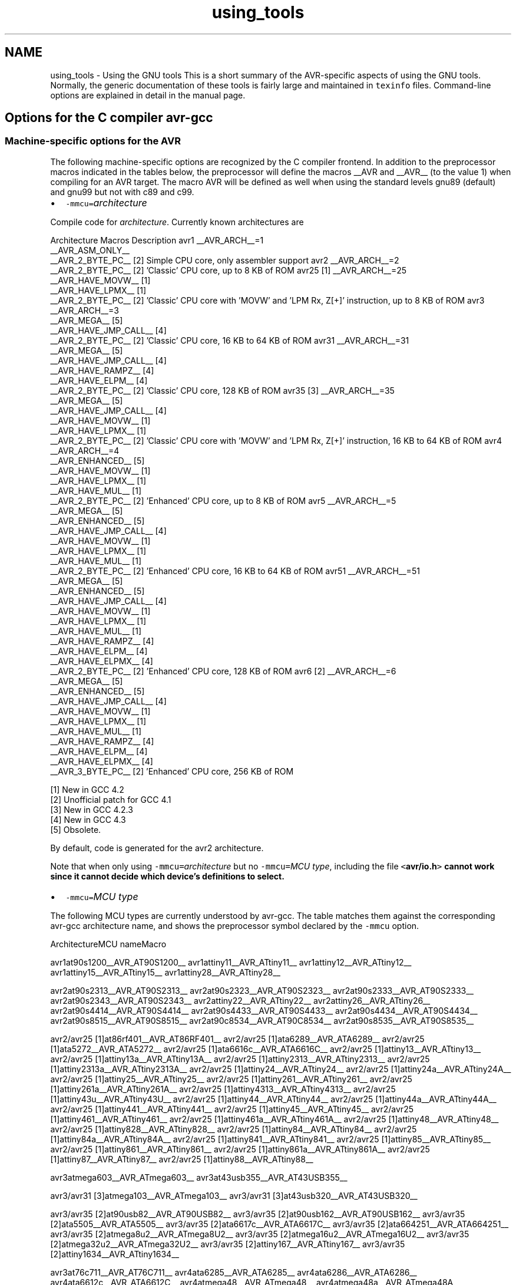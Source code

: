 .TH "using_tools" 3 "7 Oct 2014" "Version 1.8.0svn" "avr-libc" \" -*- nroff -*-
.ad l
.nh
.SH NAME
using_tools \- Using the GNU tools 
This is a short summary of the AVR-specific aspects of using the GNU tools. Normally, the generic documentation of these tools is fairly large and maintained in \fCtexinfo\fP files. Command-line options are explained in detail in the manual page.
.SH "Options for the C compiler avr-gcc"
.PP
.SS "Machine-specific options for the AVR"
The following machine-specific options are recognized by the C compiler frontend. In addition to the preprocessor macros indicated in the tables below, the preprocessor will define the macros __AVR and __AVR__ (to the value 1) when compiling for an AVR target. The macro AVR will be defined as well when using the standard levels gnu89 (default) and gnu99 but not with c89 and c99.
.PP
.IP "\(bu" 2
\fC-mmcu=\fP\fIarchitecture\fP 
.PP
.PP
Compile code for \fIarchitecture\fP. Currently known architectures are  
.PP
Architecture Macros Description  avr1 __AVR_ARCH__=1
.br
 __AVR_ASM_ONLY__
.br
 __AVR_2_BYTE_PC__ [2]  Simple CPU core, only assembler support  avr2 __AVR_ARCH__=2
.br
 __AVR_2_BYTE_PC__ [2]  'Classic' CPU core, up to 8 KB of ROM  avr25 [1] __AVR_ARCH__=25
.br
 __AVR_HAVE_MOVW__ [1]
.br
 __AVR_HAVE_LPMX__ [1]
.br
 __AVR_2_BYTE_PC__ [2]  'Classic' CPU core with 'MOVW' and 'LPM Rx, Z[+]' instruction, up to 8 KB of ROM  avr3 __AVR_ARCH__=3
.br
 __AVR_MEGA__ [5]
.br
 __AVR_HAVE_JMP_CALL__ [4]
.br
 __AVR_2_BYTE_PC__ [2]  'Classic' CPU core, 16 KB to 64 KB of ROM  avr31 __AVR_ARCH__=31
.br
 __AVR_MEGA__ [5]
.br
 __AVR_HAVE_JMP_CALL__ [4]
.br
 __AVR_HAVE_RAMPZ__ [4]
.br
 __AVR_HAVE_ELPM__ [4]
.br
 __AVR_2_BYTE_PC__ [2]  'Classic' CPU core, 128 KB of ROM  avr35 [3] __AVR_ARCH__=35
.br
 __AVR_MEGA__ [5]
.br
 __AVR_HAVE_JMP_CALL__ [4]
.br
 __AVR_HAVE_MOVW__ [1]
.br
 __AVR_HAVE_LPMX__ [1]
.br
 __AVR_2_BYTE_PC__ [2]  'Classic' CPU core with 'MOVW' and 'LPM Rx, Z[+]' instruction, 16 KB to 64 KB of ROM  avr4 __AVR_ARCH__=4
.br
 __AVR_ENHANCED__ [5]
.br
 __AVR_HAVE_MOVW__ [1]
.br
 __AVR_HAVE_LPMX__ [1]
.br
 __AVR_HAVE_MUL__ [1]
.br
 __AVR_2_BYTE_PC__ [2]  'Enhanced' CPU core, up to 8 KB of ROM  avr5 __AVR_ARCH__=5
.br
 __AVR_MEGA__ [5]
.br
 __AVR_ENHANCED__ [5]
.br
 __AVR_HAVE_JMP_CALL__ [4]
.br
 __AVR_HAVE_MOVW__ [1]
.br
 __AVR_HAVE_LPMX__ [1]
.br
 __AVR_HAVE_MUL__ [1]
.br
 __AVR_2_BYTE_PC__ [2]  'Enhanced' CPU core, 16 KB to 64 KB of ROM  avr51 __AVR_ARCH__=51
.br
 __AVR_MEGA__ [5]
.br
 __AVR_ENHANCED__ [5]
.br
 __AVR_HAVE_JMP_CALL__ [4]
.br
 __AVR_HAVE_MOVW__ [1]
.br
 __AVR_HAVE_LPMX__ [1]
.br
 __AVR_HAVE_MUL__ [1]
.br
 __AVR_HAVE_RAMPZ__ [4]
.br
 __AVR_HAVE_ELPM__ [4]
.br
 __AVR_HAVE_ELPMX__ [4]
.br
 __AVR_2_BYTE_PC__ [2]  'Enhanced' CPU core, 128 KB of ROM  avr6 [2] __AVR_ARCH__=6
.br
 __AVR_MEGA__ [5]
.br
 __AVR_ENHANCED__ [5]
.br
 __AVR_HAVE_JMP_CALL__ [4]
.br
 __AVR_HAVE_MOVW__ [1]
.br
 __AVR_HAVE_LPMX__ [1]
.br
 __AVR_HAVE_MUL__ [1]
.br
 __AVR_HAVE_RAMPZ__ [4]
.br
 __AVR_HAVE_ELPM__ [4]
.br
 __AVR_HAVE_ELPMX__ [4]
.br
 __AVR_3_BYTE_PC__ [2]  'Enhanced' CPU core, 256 KB of ROM  
.PP
[1] New in GCC 4.2
.br
 [2] Unofficial patch for GCC 4.1
.br
 [3] New in GCC 4.2.3
.br
 [4] New in GCC 4.3
.br
 [5] Obsolete.   
.PP
By default, code is generated for the avr2 architecture.  
.PP
Note that when only using \fC-mmcu=\fP\fIarchitecture\fP but no \fC-mmcu=\fP\fIMCU type\fP, including the file \fC<\fBavr/io.h\fP>\fP cannot work since it cannot decide which device's definitions to select. 
.PP
.IP "\(bu" 2
\fC-mmcu=\fP\fIMCU type\fP 
.PP
.PP
The following MCU types are currently understood by avr-gcc. The table matches them against the corresponding avr-gcc architecture name, and shows the preprocessor symbol declared by the \fC-mmcu\fP option.  
.PP
ArchitectureMCU nameMacro
.PP
avr1at90s1200__AVR_AT90S1200__ avr1attiny11__AVR_ATtiny11__ avr1attiny12__AVR_ATtiny12__ avr1attiny15__AVR_ATtiny15__ avr1attiny28__AVR_ATtiny28__
.PP
avr2at90s2313__AVR_AT90S2313__ avr2at90s2323__AVR_AT90S2323__ avr2at90s2333__AVR_AT90S2333__ avr2at90s2343__AVR_AT90S2343__ avr2attiny22__AVR_ATtiny22__ avr2attiny26__AVR_ATtiny26__ avr2at90s4414__AVR_AT90S4414__ avr2at90s4433__AVR_AT90S4433__ avr2at90s4434__AVR_AT90S4434__ avr2at90s8515__AVR_AT90S8515__ avr2at90c8534__AVR_AT90C8534__ avr2at90s8535__AVR_AT90S8535__
.PP
avr2/avr25 [1]at86rf401__AVR_AT86RF401__ avr2/avr25 [1]ata6289__AVR_ATA6289__ avr2/avr25 [1]ata5272__AVR_ATA5272__ avr2/avr25 [1]ata6616c__AVR_ATA6616C__ avr2/avr25 [1]attiny13__AVR_ATtiny13__ avr2/avr25 [1]attiny13a__AVR_ATtiny13A__ avr2/avr25 [1]attiny2313__AVR_ATtiny2313__ avr2/avr25 [1]attiny2313a__AVR_ATtiny2313A__ avr2/avr25 [1]attiny24__AVR_ATtiny24__ avr2/avr25 [1]attiny24a__AVR_ATtiny24A__ avr2/avr25 [1]attiny25__AVR_ATtiny25__ avr2/avr25 [1]attiny261__AVR_ATtiny261__ avr2/avr25 [1]attiny261a__AVR_ATtiny261A__ avr2/avr25 [1]attiny4313__AVR_ATtiny4313__ avr2/avr25 [1]attiny43u__AVR_ATtiny43U__ avr2/avr25 [1]attiny44__AVR_ATtiny44__ avr2/avr25 [1]attiny44a__AVR_ATtiny44A__ avr2/avr25 [1]attiny441__AVR_ATtiny441__ avr2/avr25 [1]attiny45__AVR_ATtiny45__ avr2/avr25 [1]attiny461__AVR_ATtiny461__ avr2/avr25 [1]attiny461a__AVR_ATtiny461A__ avr2/avr25 [1]attiny48__AVR_ATtiny48__ avr2/avr25 [1]attiny828__AVR_ATtiny828__ avr2/avr25 [1]attiny84__AVR_ATtiny84__ avr2/avr25 [1]attiny84a__AVR_ATtiny84A__ avr2/avr25 [1]attiny841__AVR_ATtiny841__ avr2/avr25 [1]attiny85__AVR_ATtiny85__ avr2/avr25 [1]attiny861__AVR_ATtiny861__ avr2/avr25 [1]attiny861a__AVR_ATtiny861A__ avr2/avr25 [1]attiny87__AVR_ATtiny87__ avr2/avr25 [1]attiny88__AVR_ATtiny88__
.PP
avr3atmega603__AVR_ATmega603__ avr3at43usb355__AVR_AT43USB355__
.PP
avr3/avr31 [3]atmega103__AVR_ATmega103__ avr3/avr31 [3]at43usb320__AVR_AT43USB320__
.PP
avr3/avr35 [2]at90usb82__AVR_AT90USB82__ avr3/avr35 [2]at90usb162__AVR_AT90USB162__ avr3/avr35 [2]ata5505__AVR_ATA5505__ avr3/avr35 [2]ata6617c__AVR_ATA6617C__ avr3/avr35 [2]ata664251__AVR_ATA664251__ avr3/avr35 [2]atmega8u2__AVR_ATmega8U2__ avr3/avr35 [2]atmega16u2__AVR_ATmega16U2__ avr3/avr35 [2]atmega32u2__AVR_ATmega32U2__ avr3/avr35 [2]attiny167__AVR_ATtiny167__ avr3/avr35 [2]attiny1634__AVR_ATtiny1634__
.PP
avr3at76c711__AVR_AT76C711__ avr4ata6285__AVR_ATA6285__ avr4ata6286__AVR_ATA6286__ avr4ata6612c__AVR_ATA6612C__ avr4atmega48__AVR_ATmega48__ avr4atmega48a__AVR_ATmega48A__ avr4atmega48pa__AVR_ATmega48PA__ avr4atmega48pb__AVR_ATmega48PB__ avr4atmega48p__AVR_ATmega48P__ avr4atmega8__AVR_ATmega8__ avr4atmega8a__AVR_ATmega8A__ avr4atmega8515__AVR_ATmega8515__ avr4atmega8535__AVR_ATmega8535__ avr4atmega88__AVR_ATmega88__ avr4atmega88a__AVR_ATmega88A__ avr4atmega88p__AVR_ATmega88P__ avr4atmega88pa__AVR_ATmega88PA__ avr4atmega88pb__AVR_ATmega88PB__ avr4atmega8hva__AVR_ATmega8HVA__ avr4at90pwm1__AVR_AT90PWM1__ avr4at90pwm2__AVR_AT90PWM2__ avr4at90pwm2b__AVR_AT90PWM2B__ avr4at90pwm3__AVR_AT90PWM3__ avr4at90pwm3b__AVR_AT90PWM3B__ avr4at90pwm81__AVR_AT90PWM81__
.PP
avr5at90can32__AVR_AT90CAN32__ avr5at90can64__AVR_AT90CAN64__ avr5at90pwm161__AVR_AT90PWM161__ avr5at90pwm216__AVR_AT90PWM216__ avr5at90pwm316__AVR_AT90PWM316__ avr5at90scr100__AVR_AT90SCR100__ avr5at90usb646__AVR_AT90USB646__ avr5at90usb647__AVR_AT90USB647__ avr5at94k__AVR_AT94K__ avr5atmega16__AVR_ATmega16__ avr5ata5790__AVR_ATA5790__ avr5ata5702m322__AVR_ATA5702M322__ avr5ata5782__AVR_ATA5782__ avr5ata6613c__AVR_ATA6613C__ avr5ata6614q__AVR_ATA6614Q__ avr5ata5790n__AVR_ATA5790N__ avr5ata5795__AVR_ATA5795__ avr5ata5831__AVR_ATA5831__ avr5atmega161__AVR_ATmega161__ avr5atmega162__AVR_ATmega162__ avr5atmega163__AVR_ATmega163__ avr5atmega164a__AVR_ATmega164A__ avr5atmega164p__AVR_ATmega164P__ avr5atmega164pa__AVR_ATmega164PA__ avr5atmega165__AVR_ATmega165__ avr5atmega165a__AVR_ATmega165A__ avr5atmega165p__AVR_ATmega165P__ avr5atmega165pa__AVR_ATmega165PA__ avr5atmega168__AVR_ATmega168__ avr5atmega168a__AVR_ATmega168A__ avr5atmega168p__AVR_ATmega168P__ avr5atmega168pa__AVR_ATmega168PA__ avr5atmega168pb__AVR_ATmega168PB__ avr5atmega169__AVR_ATmega169__ avr5atmega169a__AVR_ATmega169A__ avr5atmega169p__AVR_ATmega169P__ avr5atmega169pa__AVR_ATmega169PA__ avr5atmega16a__AVR_ATmega16A__ avr5atmega16hva__AVR_ATmega16HVA__ avr5atmega16hva2__AVR_ATmega16HVA2__ avr5atmega16hvb__AVR_ATmega16HVB__ avr5atmega16hvbrevb__AVR_ATmega16HVBREVB__ avr5atmega16m1__AVR_ATmega16M1__ avr5atmega16u4__AVR_ATmega16U4__ avr5atmega32__AVR_ATmega32__ avr5atmega32a__AVR_ATmega32A__ avr5atmega323__AVR_ATmega323__ avr5atmega324a__AVR_ATmega324A__ avr5atmega324p__AVR_ATmega324P__ avr5atmega324pa__AVR_ATmega324PA__ avr5atmega325__AVR_ATmega325__ avr5atmega325a__AVR_ATmega325A__ avr5atmega325p__AVR_ATmega325P__ avr5atmega325pa__AVR_ATmega325PA__ avr5atmega3250__AVR_ATmega3250__ avr5atmega3250a__AVR_ATmega3250A__ avr5atmega3250p__AVR_ATmega3250P__ avr5atmega3250pa__AVR_ATmega3250PA__ avr5atmega328__AVR_ATmega328__ avr5atmega328p__AVR_ATmega328P__ avr5atmega329__AVR_ATmega329__ avr5atmega329a__AVR_ATmega329A__ avr5atmega329p__AVR_ATmega329P__ avr5atmega329pa__AVR_ATmega329PA__ avr5atmega3290__AVR_ATmega3290__ avr5atmega3290a__AVR_ATmega3290A__ avr5atmega3290p__AVR_ATmega3290P__ avr5atmega3290pa__AVR_ATmega3290PA__ avr5atmega32c1__AVR_ATmega32C1__ avr5atmega32hvb__AVR_ATmega32HVB__ avr5atmega32hvbrevb__AVR_ATmega32HVBREVB__ avr5atmega32m1__AVR_ATmega32M1__ avr5atmega32u4__AVR_ATmega32U4__ avr5atmega32u6__AVR_ATmega32U6__ avr5atmega406__AVR_ATmega406__ avr5atmega64rfr2__AVR_ATmega64RFR2__ avr5atmega644rfr2__AVR_ATmega644RFR2__ avr5atmega64__AVR_ATmega64__ avr5atmega64a__AVR_ATmega64A__ avr5atmega640__AVR_ATmega640__ avr5atmega644__AVR_ATmega644__ avr5atmega644a__AVR_ATmega644A__ avr5atmega644p__AVR_ATmega644P__ avr5atmega644pa__AVR_ATmega644PA__ avr5atmega645__AVR_ATmega645__ avr5atmega645a__AVR_ATmega645A__ avr5atmega645p__AVR_ATmega645P__ avr5atmega6450__AVR_ATmega6450__ avr5atmega6450a__AVR_ATmega6450A__ avr5atmega6450p__AVR_ATmega6450P__ avr5atmega649__AVR_ATmega649__ avr5atmega649a__AVR_ATmega649A__ avr5atmega6490__AVR_ATmega6490__ avr5atmega6490a__AVR_ATmega6490A__ avr5atmega6490p__AVR_ATmega6490P__ avr5atmega649p__AVR_ATmega649P__ avr5atmega64c1__AVR_ATmega64C1__ avr5atmega64hve__AVR_ATmega64HVE__ avr5atmega64hve2__AVR_ATmega64HVE2__ avr5atmega64m1__AVR_ATmega64M1__ avr5m3000__AVR_M3000__
.PP
avr5/avr51 [3]at90can128__AVR_AT90CAN128__ avr5/avr51 [3]at90usb1286__AVR_AT90USB1286__ avr5/avr51 [3]at90usb1287__AVR_AT90USB1287__ avr5/avr51 [3]atmega128__AVR_ATmega128__ avr5/avr51 [3]atmega128a__AVR_ATmega128A__ avr5/avr51 [3]atmega1280__AVR_ATmega1280__ avr5/avr51 [3]atmega1281__AVR_ATmega1281__ avr5/avr51 [3]atmega1284__AVR_ATmega1284__ avr5/avr51 [3]atmega1284p__AVR_ATmega1284P__ avr5/avr51 [3]atmega128rfr2__AVR_ATmega128RFR2__ avr5/avr51 [3]atmega1284rfr2__AVR_ATmega1284RFR2__
.PP
avr6atmega2560__AVR_ATmega2560__ avr6atmega2561__AVR_ATmega2561__ avr6atmega256rfr2__AVR_ATmega256RFR2__ avr6atmega2564rfr2__AVR_ATmega2564RFR2__
.PP
avrxmega2atxmega16a4__AVR_ATxmega16A4__ avrxmega2atxmega16a4u__AVR_ATxmega16A4U__ avrxmega2atxmega16c4__AVR_ATxmega16C4__ avrxmega2atxmega16d4__AVR_ATxmega16D4__ avrxmega2atxmega32a4__AVR_ATxmega32A4__ avrxmega2atxmega32a4u__AVR_ATxmega32A4U__ avrxmega2atxmega32c3__AVR_ATxmega32C3__ avrxmega2atxmega32c4__AVR_ATxmega32C4__ avrxmega2atxmega32d3__AVR_ATxmega32D3__ avrxmega2atxmega32d4__AVR_ATxmega32D4__ avrxmega2atxmega8e5__AVR_ATxmega8E5__ avrxmega2atxmega16e5__AVR_ATxmega16E5__ avrxmega2atxmega32e5__AVR_ATxmega32E5__
.PP
avrxmega4atxmega64a3__AVR_ATxmega64A3__ avrxmega4atxmega64a3u__AVR_ATxmega64A3U__ avrxmega4atxmega64a4u__AVR_ATxmega64A4U__ avrxmega4atxmega64b1__AVR_ATxmega64B1__ avrxmega4atxmega64b3__AVR_ATxmega64B3__ avrxmega4atxmega64c3__AVR_ATxmega64C3__ avrxmega4atxmega64d3__AVR_ATxmega64D3__ avrxmega4atxmega64d4__AVR_ATxmega64D4__
.PP
avrxmega5atxmega64a1__AVR_ATxmega64A1__ avrxmega5atxmega64a1u__AVR_ATxmega64A1U__
.PP
avrxmega6atxmega128a3__AVR_ATxmega128A3__ avrxmega6atxmega128a3u__AVR_ATxmega128A3U__ avrxmega6atxmega128b1__AVR_ATxmega128B1__ avrxmega6atxmega128b3__AVR_ATxmega128B3__ avrxmega6atxmega128c3__AVR_ATxmega128C3__ avrxmega6atxmega128d3__AVR_ATxmega128D3__ avrxmega6atxmega128d4__AVR_ATxmega128D4__ avrxmega6atxmega192a3__AVR_ATxmega192A3__ avrxmega6atxmega192a3u__AVR_ATxmega192A3U__ avrxmega6atxmega192c3__AVR_ATxmega192C3__ avrxmega6atxmega192d3__AVR_ATxmega192D3__ avrxmega6atxmega256a3__AVR_ATxmega256A3__ avrxmega6atxmega256a3u__AVR_ATxmega256A3U__ avrxmega6atxmega256a3b__AVR_ATxmega256A3B__ avrxmega6atxmega256a3bu__AVR_ATxmega256A3BU__ avrxmega6atxmega256c3__AVR_ATxmega256C3__ avrxmega6atxmega256d3__AVR_ATxmega256D3__ avrxmega6atxmega384c3__AVR_ATxmega384C3__ avrxmega6atxmega384d3__AVR_ATxmega384D3__
.PP
avrxmega7atxmega128a1__AVR_ATxmega128A1__ avrxmega7atxmega128a1u__AVR_ATxmega128A1U__ avrxmega7atxmega128a4u__AVR_ATxmega128A4U__
.PP
avrtiny10attiny4__AVR_ATtiny4__ avrtiny10attiny5__AVR_ATtiny5__ avrtiny10attiny9__AVR_ATtiny9__ avrtiny10attiny10__AVR_ATtiny10__ avrtiny10attiny20__AVR_ATtiny20__ avrtiny10attiny40__AVR_ATtiny40__
.PP
.PP
[1] 'avr25' architecture is new in GCC 4.2
.br
 [2] 'avr35' architecture is new in GCC 4.2.3
.br
 [3] 'avr31' and 'avr51' architectures is new in GCC 4.3 
.PP
.IP "\(bu" 2
\fC-morder1\fP 
.IP "\(bu" 2
\fC-morder2\fP 
.PP
.PP
Change the order of register assignment. The default is  
.PP
r24, r25, r18, r19, r20, r21, r22, r23, r30, r31, r26, r27, r28, r29, r17, r16, r15, r14, r13, r12, r11, r10, r9, r8, r7, r6, r5, r4, r3, r2, r0, r1  
.PP
Order 1 uses  
.PP
r18, r19, r20, r21, r22, r23, r24, r25, r30, r31, r26, r27, r28, r29, r17, r16, r15, r14, r13, r12, r11, r10, r9, r8, r7, r6, r5, r4, r3, r2, r0, r1  
.PP
Order 2 uses  
.PP
r25, r24, r23, r22, r21, r20, r19, r18, r30, r31, r26, r27, r28, r29, r17, r16, r15, r14, r13, r12, r11, r10, r9, r8, r7, r6, r5, r4, r3, r2, r1, r0 
.PP
.IP "\(bu" 2
\fC-mint8\fP 
.PP
.PP
Assume \fCint\fP to be an 8-bit integer. Note that this is not really supported by \fCavr-libc\fP, so it should normally not be used. The default is to use 16-bit integers. 
.PP
.IP "\(bu" 2
\fC-mno-interrupts\fP 
.PP
.PP
Generates code that changes the stack pointer without disabling interrupts. Normally, the state of the status register \fCSREG\fP is saved in a temporary register, interrupts are disabled while changing the stack pointer, and \fCSREG\fP is restored.  
.PP
Specifying this option will define the preprocessor macro \fC__NO_INTERRUPTS__\fP to the value 1. 
.PP
.IP "\(bu" 2
\fC-mcall-prologues\fP 
.PP
.PP
Use subroutines for function prologue/epilogue. For complex functions that use many registers (that needs to be saved/restored on function entry/exit), this saves some space at the cost of a slightly increased execution time. 
.PP
.IP "\(bu" 2
\fC-mtiny-stack\fP 
.PP
.PP
Change only the low 8 bits of the stack pointer. 
.PP
.IP "\(bu" 2
\fC-mno-tablejump\fP 
.PP
.PP
Deprecated, use \fC-fno-jump-tables\fP instead. 
.PP
.IP "\(bu" 2
\fC-mshort-calls\fP 
.PP
.PP
Use \fCrjmp/rcall\fP (limited range) on >8K devices. On \fCavr2\fP and \fCavr4\fP architectures (less than 8 KB or flash memory), this is always the case. On \fCavr3\fP and \fCavr5\fP architectures, calls and jumps to targets outside the current function will by default use \fCjmp/call\fP instructions that can cover the entire address range, but that require more flash ROM and execution time. 
.PP
.IP "\(bu" 2
\fC-mrtl\fP 
.PP
.PP
Dump the internal compilation result called 'RTL' into comments in the generated assembler code. Used for debugging avr-gcc. 
.PP
.IP "\(bu" 2
\fC-msize\fP 
.PP
.PP
Dump the address, size, and relative cost of each statement into comments in the generated assembler code. Used for debugging avr-gcc. 
.PP
.IP "\(bu" 2
\fC-mdeb\fP 
.PP
.PP
Generate lots of debugging information to \fCstderr\fP. 
.SS "Selected general compiler options"
The following general gcc options might be of some interest to AVR users.
.PP
.IP "\(bu" 2
\fC-O\fP\fIn\fP 
.PP
.PP
 Optimization level \fIn\fP. Increasing \fIn\fP is meant to optimize more, an optimization level of 0 means no optimization at all, which is the default if no \fC-O\fP option is present. The special option \fC-Os\fP is meant to turn on all \fC-O2\fP optimizations that are not expected to increase code size.  
.PP
Note that at \fC-O3\fP, gcc attempts to inline all 'simple' functions. For the AVR target, this will normally constitute a large pessimization due to the code increasement. The only other optimization turned on with \fC-O3\fP is \fC-frename-registers\fP, which could rather be enabled manually instead.  
.PP
A simple \fC-O\fP option is equivalent to \fC-O1\fP.  
.PP
Note also that turning off all optimizations will prevent some warnings from being issued since the generation of those warnings depends on code analysis steps that are only performed when optimizing (unreachable code, unused variables).  
.PP
See also the \fBappropriate FAQ entry\fP for issues regarding debugging optimized code. 
.PP
.IP "\(bu" 2
\fC-Wa,\fP\fIassembler-options\fP
.IP "\(bu" 2
\fC-Wl,\fP\fIlinker-options\fP 
.PP
.PP
 Pass the listed options to the assembler, or linker, respectively. 
.PP
.IP "\(bu" 2
\fC-g\fP 
.PP
.PP
Generate debugging information that can be used by avr-gdb. 
.PP
.IP "\(bu" 2
\fC-ffreestanding\fP 
.PP
.PP
Assume a 'freestanding' environment as per the C standard. This turns off automatic builtin functions (though they can still be reached by prepending \fC__builtin_\fP to the actual function name). It also makes the compiler not complain when \fCmain()\fP is declared with a \fCvoid\fP return type which makes some sense in a microcontroller environment where the application cannot meaningfully provide a return value to its environment (in most cases, \fCmain()\fP won't even return anyway). However, this also turns off all optimizations normally done by the compiler which assume that functions known by a certain name behave as described by the standard. E. g., applying the function \fBstrlen()\fP to a literal string will normally cause the compiler to immediately replace that call by the actual length of the string, while with \fC-ffreestanding\fP, it will always call \fBstrlen()\fP at run-time. 
.PP
.IP "\(bu" 2
\fC-funsigned-char\fP 
.PP
.PP
Make any unqualfied \fCchar\fP type an unsigned char. Without this option, they default to a signed char. 
.PP
.IP "\(bu" 2
\fC-funsigned-bitfields\fP 
.PP
.PP
Make any unqualified bitfield type unsigned. By default, they are signed. 
.PP
.IP "\(bu" 2
\fC-fshort-enums\fP 
.PP
.PP
Allocate to an \fCenum\fP type only as many bytes as it needs for the declared range of possible values. Specifically, the enum type will be equivalent to the smallest integer type which has enough room. 
.PP
.IP "\(bu" 2
\fC-fpack-struct\fP 
.PP
.PP
Pack all structure members together without holes. 
.PP
.IP "\(bu" 2
\fC-fno-jump-tables\fP 
.PP
.PP
Do not generate tablejump instructions. By default, jump tables can be used to optimize \fCswitch\fP statements. When turned off, sequences of compare statements are used instead. Jump tables are usually faster to execute on average, but in particular for \fCswitch\fP statements, where most of the jumps would go to the default label, they might waste a bit of flash memory.  
.PP
NOTE: The tablejump instructions use the LPM assembler instruction for access to jump tables. Always use \fC-fno-jump-tables\fP switch, if compiling a bootloader for devices with more than 64 KB of code memory. 
.SH "Options for the assembler avr-as"
.PP
.SS "Machine-specific assembler options"
.IP "\(bu" 2
\fC-mmcu=\fP\fIarchitecture\fP
.IP "\(bu" 2
\fC-mmcu=\fP\fIMCU name\fP 
.PP
.PP
avr-as understands the same \fC-mmcu=\fP options as \fBavr-gcc\fP. By default, avr2 is assumed, but this can be altered by using the appropriate \fC\fP.arch pseudo-instruction inside the assembler source file. 
.PP
.IP "\(bu" 2
\fC-mall-opcodes\fP 
.PP
.PP
Turns off opcode checking for the actual MCU type, and allows any possible AVR opcode to be assembled. 
.PP
.IP "\(bu" 2
\fC-mno-skip-bug\fP 
.PP
.PP
Don't emit a warning when trying to skip a 2-word instruction with a \fCCPSE/SBIC/SBIS/SBRC/SBRS\fP instruction. Early AVR devices suffered from a hardware bug where these instructions could not be properly skipped. 
.PP
.IP "\(bu" 2
\fC-mno-wrap\fP 
.PP
.PP
For \fCRJMP/RCALL\fP instructions, don't allow the target address to wrap around for devices that have more than 8 KB of memory. 
.PP
.IP "\(bu" 2
\fC--gstabs\fP 
.PP
.PP
Generate \fC\fP.stabs debugging symbols for assembler source lines. This enables avr-gdb to trace through assembler source files. This option \fImust not\fP be used when assembling sources that have been generated by the C compiler; these files already contain the appropriate line number information from the C source files. 
.PP
.IP "\(bu" 2
\fC-a[cdhlmns=\fP\fIfile\fP\fC]\fP 
.PP
.PP
Turn on the assembler listing. The sub-options are:  
.PP
.PD 0
.IP "\(bu" 2
\fCc\fP omit false conditionals 
.IP "\(bu" 2
\fCd\fP omit debugging directives 
.IP "\(bu" 2
\fCh\fP include high-level source 
.IP "\(bu" 2
\fCl\fP include assembly 
.IP "\(bu" 2
\fCm\fP include macro expansions 
.IP "\(bu" 2
\fCn\fP omit forms processing 
.IP "\(bu" 2
\fCs\fP include symbols 
.IP "\(bu" 2
\fC=\fP\fIfile\fP set the name of the listing file 
.PP
.PP
The various sub-options can be combined into a single \fC-a\fP option list; \fI=file\fP must be the last one in that case. 
.SS "Examples for assembler options passed through the C compiler"
Remember that assembler options can be passed from the C compiler frontend using \fC-Wa\fP (see \fBabove\fP), so in order to include the C source code into the assembler listing in file \fCfoo.lst\fP, when compiling \fCfoo.c\fP, the following compiler command-line can be used:
.PP
.PP
.nf

	$ avr-gcc -c -O foo.c -o foo.o -Wa,-ahls=foo.lst
.fi
.PP
.PP
In order to pass an assembler file through the C preprocessor first, and have the assembler generate line number debugging information for it, the following command can be used:
.PP
.PP
.nf

	$ avr-gcc -c -x assembler-with-cpp -o foo.o foo.S -Wa,--gstabs
.fi
.PP
.PP
Note that on Unix systems that have case-distinguishing file systems, specifying a file name with the suffix \fC\fP.S (upper-case letter S) will make the compiler automatically assume \fC-x assembler-with-cpp\fP, while using \fC\fP.s would pass the file directly to the assembler (no preprocessing done).
.SH "Controlling the linker avr-ld"
.PP
.SS "Selected linker options"
While there are no machine-specific options for avr-ld, a number of the standard options might be of interest to AVR users.
.PP
.IP "\(bu" 2
\fC-l\fP\fIname\fP 
.PP
.PP
Locate the archive library named \fClib\fP\fIname\fP\fC.a\fP, and use it to resolve currently unresolved symbols from it. The library is searched along a path that consists of builtin pathname entries that have been specified at compile time (e. g. \fC/usr/local/avr/lib\fP on Unix systems), possibly extended by pathname entries as specified by \fC-L\fP options (that must precede the \fC-l\fP options on the command-line). 
.PP
.IP "\(bu" 2
\fC-L\fP\fIpath\fP 
.PP
.PP
Additional location to look for archive libraries requested by \fC-l\fP options. 
.PP
.IP "\(bu" 2
\fC--defsym \fP\fIsymbol=expr\fP 
.PP
.PP
Define a global symbol \fIsymbol\fP using \fIexpr\fP as the value. 
.PP
.IP "\(bu" 2
\fC-M\fP 
.PP
.PP
Print a linker map to \fCstdout\fP. 
.PP
.IP "\(bu" 2
\fC-Map \fP\fImapfile\fP 
.PP
.PP
Print a linker map to \fImapfile\fP. 
.PP
.IP "\(bu" 2
\fC--cref\fP 
.PP
.PP
Output a cross reference table to the map file (in case \fC-Map\fP is also present), or to \fCstdout\fP. 
.PP
.IP "\(bu" 2
\fC--section-start \fP\fIsectionname=org\fP 
.PP
.PP
Start section \fIsectionname\fP at absolute address \fIorg\fP. 
.PP
.IP "\(bu" 2
\fC-Tbss \fP\fIorg\fP
.IP "\(bu" 2
\fC-Tdata \fP\fIorg\fP
.IP "\(bu" 2
\fC-Ttext \fP\fIorg\fP 
.PP
.PP
Start the \fCbss\fP, \fCdata\fP, or \fCtext\fP section at \fIorg\fP, respectively. 
.PP
.IP "\(bu" 2
\fC-T \fP\fIscriptfile\fP 
.PP
.PP
Use \fIscriptfile\fP as the linker script, replacing the default linker script. Default linker scripts are stored in a system-specific location (e. g. under \fC/usr/local/avr/lib/ldscripts\fP on Unix systems), and consist of the AVR architecture name (avr2 through avr5) with the suffix \fC\fP.x appended. They describe how the various \fBmemory sections\fP will be linked together. 
.SS "Passing linker options from the C compiler"
By default, all unknown non-option arguments on the avr-gcc command-line (i. e., all filename arguments that don't have a suffix that is handled by avr-gcc) are passed straight to the linker. Thus, all files ending in \fC\fP.o (object files) and \fC\fP.a (object libraries) are provided to the linker.
.PP
System libraries are usually not passed by their explicit filename but rather using the \fC-l\fP option which uses an abbreviated form of the archive filename (see above). avr-libc ships two system libraries, \fClibc.a\fP, and \fClibm.a\fP. While the standard library \fClibc.a\fP will always be searched for unresolved references when the linker is started using the C compiler frontend (i. e., there's always at least one implied \fC-lc\fP option), the mathematics library \fClibm.a\fP needs to be explicitly requested using \fC-lm\fP. See also the \fBentry in the FAQ\fP explaining this.
.PP
Conventionally, Makefiles use the \fCmake\fP macro \fCLDLIBS\fP to keep track of \fC-l\fP (and possibly \fC-L\fP) options that should only be appended to the C compiler command-line when linking the final binary. In contrast, the macro \fCLDFLAGS\fP is used to store other command-line options to the C compiler that should be passed as options during the linking stage. The difference is that options are placed early on the command-line, while libraries are put at the end since they are to be used to resolve global symbols that are still unresolved at this point.
.PP
Specific linker flags can be passed from the C compiler command-line using the \fC-Wl\fP compiler option, see \fBabove\fP. This option requires that there be no spaces in the appended linker option, while some of the linker options above (like \fC-Map\fP or \fC--defsym\fP) would require a space. In these situations, the space can be replaced by an equal sign as well. For example, the following command-line can be used to compile \fCfoo.c\fP into an executable, and also produce a link map that contains a cross-reference list in the file \fCfoo.map:\fP 
.PP
.PP
.nf

	$ avr-gcc -O -o foo.out -Wl,-Map=foo.map -Wl,--cref foo.c
.fi
.PP
.PP
Alternatively, a comma as a placeholder will be replaced by a space before passing the option to the linker. So for a device with external SRAM, the following command-line would cause the linker to place the data segment at address 0x2000 in the SRAM:
.PP
.PP
.nf

	$ avr-gcc -mmcu=atmega128 -o foo.out -Wl,-Tdata,0x802000
.fi
.PP
.PP
See the explanation of the \fBdata section\fP for why 0x800000 needs to be added to the actual value. Note that the stack will still remain in internal RAM, through the symbol \fC__stack\fP that is provided by the run-time startup code. This is probably a good idea anyway (since internal RAM access is faster), and even required for some early devices that had hardware bugs preventing them from using a stack in external RAM. Note also that the heap for \fC\fBmalloc()\fP\fP will still be placed after all the variables in the data section, so in this situation, no stack/heap collision can occur.
.PP
In order to relocate the stack from its default location at the top of interns RAM, the value of the symbol \fC__stack\fP can be changed on the linker command-line. As the linker is typically called from the compiler frontend, this can be achieved using a compiler option like
.PP
.PP
.nf
-Wl,--defsym=__stack=0x8003ff
.fi
.PP
.PP
The above will make the code use stack space from RAM address 0x3ff downwards. The amount of stack space available then depends on the bottom address of internal RAM for a particular device. It is the responsibility of the application to ensure the stack does not grow out of bounds, as well as to arrange for the stack to not collide with variable allocations made by the compiler (sections .data and .bss). 
